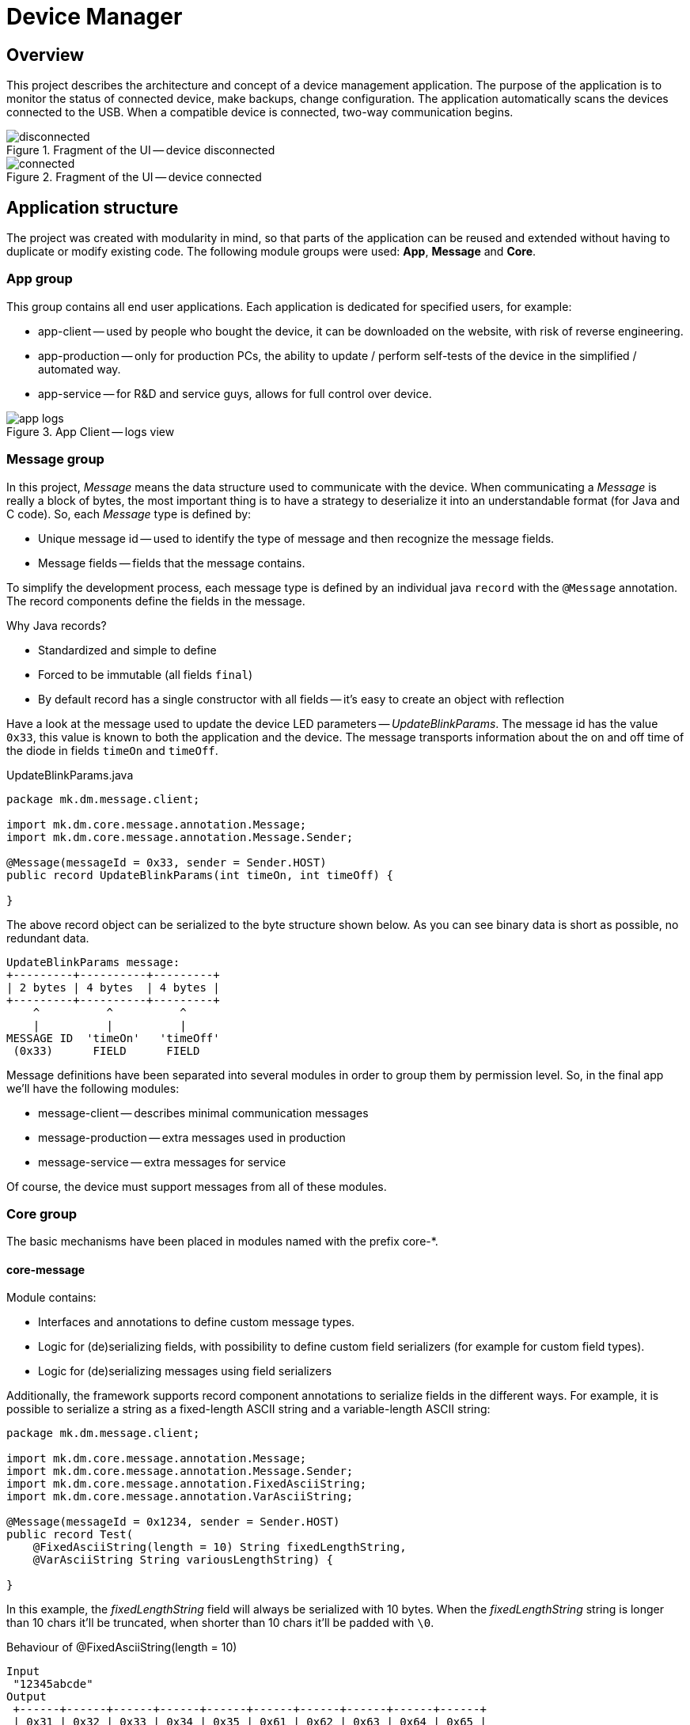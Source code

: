 = Device Manager

== Overview

This project describes the architecture and concept of a device management application.
The purpose of the application is to monitor the status of connected device, make backups, change configuration.
The application automatically scans the devices connected to the USB.
When a compatible device is connected, two-way communication begins.

.Fragment of the UI -- device disconnected
image::docs/res/disconnected.png[]

.Fragment of the UI -- device connected
image::docs/res/connected.png[]

== Application structure

The project was created with modularity in mind, so that parts of the application can be reused and extended without having to duplicate or modify existing code.
The following module groups were used: *App*, *Message* and *Core*.

=== App group

This group contains all end user applications.
Each application is dedicated for specified users, for example:

- app-client -- used by people who bought the device, it can be downloaded on the website, with risk of reverse engineering.
- app-production -- only for production PCs, the ability to update / perform self-tests of the device in the simplified / automated way.
- app-service -- for R&D and service guys, allows for full control over device.

.App Client -- logs view
image::docs/res/app-logs.png[]

=== Message group

In this project, _Message_ means the data structure used to communicate with the device.
When communicating a _Message_ is really a block of bytes, the most important thing is to have a strategy to deserialize it into an understandable format (for Java and C code).
So, each _Message_ type is defined by:

* Unique message id -- used to identify the type of message and then recognize the message fields.
* Message fields -- fields that the message contains.

To simplify the development process, each message type is defined by an individual java `record` with the `@Message` annotation.
The record components define the fields in the message.

Why Java records?

* Standardized and simple to define
* Forced to be immutable (all fields `final`)
* By default record has a single constructor with all fields -- it's easy to create an object with reflection

Have a look at the message used to update the device LED parameters -- _UpdateBlinkParams_.
The message id has the value `0x33`, this value is known to both the application and the device.
The message transports information about the on and off time of the diode in fields `timeOn` and `timeOff`.

.UpdateBlinkParams.java
[source,java]
----
package mk.dm.message.client;

import mk.dm.core.message.annotation.Message;
import mk.dm.core.message.annotation.Message.Sender;

@Message(messageId = 0x33, sender = Sender.HOST)
public record UpdateBlinkParams(int timeOn, int timeOff) {

}
----

The above record object can be serialized to the byte structure shown below.
As you can see binary data is short as possible, no redundant data.

[ditaa]
----
UpdateBlinkParams message:
+---------+----------+---------+
| 2 bytes | 4 bytes  | 4 bytes |
+---------+----------+---------+
    ^          ^          ^
    |          |          |
MESSAGE ID  'timeOn'   'timeOff'
 (0x33)      FIELD      FIELD
----

Message definitions have been separated into several modules in order to group them by permission level.
So, in the final app we'll have the following modules:

* message-client -- describes minimal communication messages
* message-production -- extra messages used in production
* message-service -- extra messages for service

Of course, the device must support messages from all of these modules.

=== Core group

The basic mechanisms have been placed in modules named with the prefix core-*.

==== core-message

Module contains:

* Interfaces and annotations to define custom message types.
* Logic for (de)serializing fields, with possibility to define custom field serializers (for example for custom field types).
* Logic for (de)serializing messages using field serializers

Additionally, the framework supports record component annotations to serialize fields in the different ways.
For example, it is possible to serialize a string as a fixed-length ASCII string and a variable-length ASCII string:

[source,java]
----
package mk.dm.message.client;

import mk.dm.core.message.annotation.Message;
import mk.dm.core.message.annotation.Message.Sender;
import mk.dm.core.message.annotation.FixedAsciiString;
import mk.dm.core.message.annotation.VarAsciiString;

@Message(messageId = 0x1234, sender = Sender.HOST)
public record Test(
    @FixedAsciiString(length = 10) String fixedLengthString,
    @VarAsciiString String variousLengthString) {

}
----

In this example, the _fixedLengthString_ field will always be serialized with 10 bytes.
When the _fixedLengthString_ string is longer than 10 chars it'll be truncated, when shorter than 10 chars it'll be padded with `\0`.

.Behaviour of @FixedAsciiString(length = 10)
[ditaa]
----
Input
 "12345abcde"
Output
 +------+------+------+------+------+------+------+------+------+------+
 | 0x31 | 0x32 | 0x33 | 0x34 | 0x35 | 0x61 | 0x62 | 0x63 | 0x64 | 0x65 |
 +------+------+------+------+------+------+------+------+------+------+
   '1'    '2'    '3'    '4'    '5'    'a'    'b'    'c'    'd'    'e'

Input
 "12345abcdeABCDEF"
Output
 +------+------+------+------+------+------+------+------+------+------+
 | 0x31 | 0x32 | 0x33 | 0x34 | 0x35 | 0x61 | 0x62 | 0x63 | 0x64 | 0x65 |
 +------+------+------+------+------+------+------+------+------+------+
   '1'    '2'    '3'    '4'    '5'    'a'    'b'    'c'    'd'    'e'

Input
 "12345"
Output
 +------+------+------+------+------+------+------+------+------+------+
 | 0x31 | 0x32 | 0x33 | 0x34 | 0x35 | 0x00 | 0x00 | 0x00 | 0x00 | 0x00 |
 +------+------+------+------+------+------+------+------+------+------+
   '1'    '2'    '3'    '4'    '5'    pad    pad    pad    pad    pad
----

.Behaviour of @VarAsciiString
[ditaa]
----
Input
 "123abc"
Output
 +------+------+------+------+------+------+------+------+------+------+
 | 0x00 | 0x00 | 0x00 | 0x06 | 0x31 | 0x32 | 0x33 | 0x61 | 0x62 | 0x63 |
 +------+------+------+------+------+------+------+------+------+------+
  \_________________________/  '1'    '2'    '3'    'a'    'b'    'c'
      string length value
----

With custom field serializers we could create extra annotations like `@NullTerminatedAsciiString` or `@UTF16String` and assign custom field serializers to them.

==== core-communication-serial

The module wraps the logic used to discover serial port devices and communicate with them.
A single communication structure of data sent in transmission is called frame.
The structure of the data transmitted in the frame is (TODO: should be) as follows:

.Frame structure TODO
[ditaa]
----
Frame structure:
+--------+---------+-------------+---------+--------+
| 1 byte | 4 bytes |             | 4 bytes | 1 byte |
+--------+---------+-------------+---------+--------+
    ^        ^            ^          ^         ^
    |        |            |          |         |
  START    FRAME       MESSAGE      CRC      STOP
  BYTE     LENGTH       BYTES                BYTE
----

===== Device -> Host transmission

The example messages send from the device to the host.

- ErrorLog(string) -- device emits logger error message
- InfoLog(string) -- device emits logger info message

===== Host -> Device transmission

The example messages send from the host to the device.

- EnableLogger(boolean) -- enable debug mode on the device, when enabled it started to emit logger messages
- UpdateBlinkParams(int, int) -- update board LED blink times, just for test

== Arduino UNO Firmware

A sample implementation of the device was prepared using Arduino UNO.
The source code of PlatformIO project is located in the _arduino_fw_ directory.

== Technical Info

What's used

- Guice
- Gradle + VERSION_CATALOGS
- TestNG
- JDK16
- jpackage -- to produce final .deb and .exe files
- JavaFX + FXML
- records -- used to represent messages
- base Jenkinsfile -- with https://hub.docker.com/layers/amd64/openjdk/[openjdk:16.0.1-jdk-buster]

== TODO

It's a demo project, in the final version I'll need:

- move *core** modules into separated repo
- move *message** modules into separated repo
- deploy libs to Nexus
- enrich communication frames with: frame start byte, frame length, frame stop byte, CRC
- make communication with the device authorized, TOTP?
- use jfoenix / create pretty CSS
- i18n
